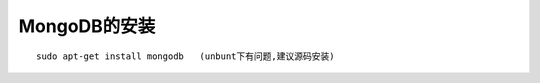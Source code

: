 .. _mongodb_install:

MongoDB的安装
#######################

::

    sudo apt-get install mongodb   (unbunt下有问题,建议源码安装)





